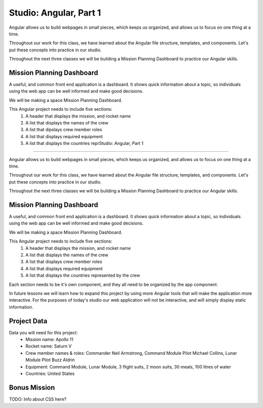Studio: Angular, Part 1
========================

Angular allows us to build webpages in small pieces, which keeps us organized, and allows us to focus on one thing at a time.

Throughout our work for this class, we have learned about the Angular file structure, templates, and components. Let's put these concepts into practice in our studio.

Throughout the next three classes we will be building a Mission Planning Dashboard to practice our Angular skills.

Mission Planning Dashboard
--------------------------

A useful, and common front end application is a dashboard. It shows quick information about a topic, so individuals using the web app can be well informed and make good decisions.

We will be making a space Mission Planning Dashboard.

This Angular project needs to include five sections:
    #. A header that displays the mission, and rocket name
    #. A list that displays the names of the crew
    #. A list that dipslays crew member roles
    #. A list that displays required equipment
    #. A list that displays the countries reprStudio: Angular, Part 1
========================

Angular allows us to build webpages in small pieces, which keeps us organized, and allows us to focus on one thing at a time.

Throughout our work for this class, we have learned about the Angular file structure, templates, and components. Let's put these concepts into practice in our studio.

Throughout the next three classes we will be building a Mission Planning Dashboard to practice our Angular skills.

Mission Planning Dashboard
--------------------------

A useful, and common front end application is a dashboard. It shows quick information about a topic, so individuals using the web app can be well informed and make good decisions.

We will be making a space Mission Planning Dashboard.

This Angular project needs to include five sections:
    #. A header that displays the mission, and rocket name
    #. A list that displays the names of the crew
    #. A list that displays crew member roles
    #. A list that displays required equipment
    #. A list that displays the countries represented by the crew

Each section needs to be it's own component, and they all need to be organized by the app component.

In future lessons we will learn how to expand this project by using more Angular tools that will make the application more interactive. For the purposes of today's studio our web application will not be interactive, and will simply display static information.

Project Data
------------

Data you will need for this project:
    - Mission name: Apollo 11
    - Rocket name: Saturn V
    - Crew member names & roles: Commander Neil Armstrong, Command Module Pilot Michael Collins, Lunar Module Pilot Buzz Aldrin
    - Equipment: Command Module, Lunar Module, 3 flight suits, 2 moon suits, 30 meals, 100 litres of water
    - Countries: United States

Bonus Mission
-------------

TODO: Info about CSS here?